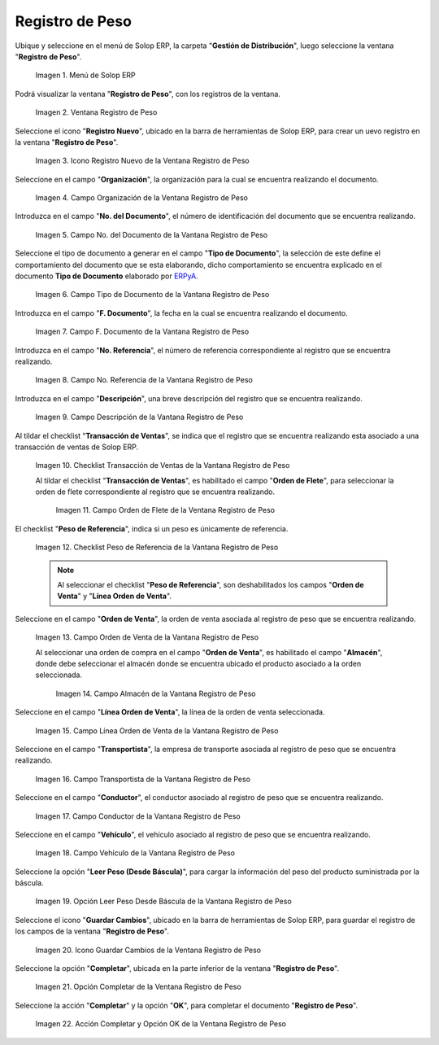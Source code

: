 .. _ERPyA: http://erpya.com
.. |Menú de ADempiere| image:: resources/weight-record-menu.png
.. |Ventana Registro de Peso| image:: resources/weight-log-window.png
.. |Icono Registro Nuevo de la Ventana Registro de Peso| image:: resources/new-record-icon-in-the-weight-record-window.png
.. |Campo Organización de la Vantana Registro de Peso| image:: resources/organization-field-of-the-weight-record-window.png
.. |Campo No del Documento de la Vantana Registro de Peso| image:: resources/field-no-the-weight-record-window-document.png
.. |Campo Tipo de Documento de la Vantana Registro de Peso| image:: resources/document-type-field-of-the-weight-record-window.png
.. |Campo F Documento de la Vantana Registro de Peso| image:: resources/field-f-document-of-the-weight-record-window.png
.. |Campo No. Referencia de la Vantana Registro de Peso| image:: resources/field-no-weight-record-window-reference.png
.. |Campo Descripción de la Vantana Registro de Peso| image:: resources/description-field-of-weight-record-window.png
.. |Checklist Transacción de Ventas de la Vantana Registro de Peso| image:: resources/checklist-sales-transaction-weight-record-window.png
.. |Campo Orden de Flete de la Ventana Registro de Peso| image:: resources/freight-order-field-in-weight-record-window.png
.. |Checklist Peso de Referencia de la Vantana Registro de Peso| image:: resources/checklist-weight-reference-window-weight-record.png
.. |Campo Orden de Venta de la Vantana Registro de Peso| image:: resources/sales-order-field-in-the-weight-record-window.png
.. |Campo Almacén de la Vantana Registro de Peso| image:: resources/warehouse-field-of-weight-record-window.png
.. |Campo Línea Orden de Venta de la Vantana Registro de Peso| image:: resources/sales-order-line-field-in-weight-record-window.png
.. |Campo Transportista de la Vantana Registro de Peso| image:: resources/carrier-field-of-weight-record-window.png
.. |Campo Conductor de la Vantana Registro de Peso| image:: resources/conductor-field-of-the-weight-record-window.png
.. |Campo Vehículo de la Vantana Registro de Peso| image:: resources/vehicle-field-of-weight-record-window.png
.. |Opción Leer Peso Desde Báscula de la Vantana Registro de Peso| image:: resources/option-to-read-weight-from-scale-in-the-weight-record-window.png
.. |Icono Guardar Cambios de la Ventana Registro de Peso| image:: resources/save-changes-icon-in-weight-log-window.png
.. |Opción Completar de la Ventana Registro de Peso| image:: resources/complete-option-of-the-weight-registration-window.png
.. |Acción Completar y Opción OK de la Ventana Registro de Peso| image:: resources/action-complete-and-option-ok-from-the-weight-register-window.png

.. _documento/registro-de-peso:

**Registro de Peso**
====================

Ubique y seleccione en el menú de Solop ERP, la carpeta "**Gestión de Distribución**", luego seleccione la ventana "**Registro de Peso**".

    |Menú de ADempiere|

    Imagen 1. Menú de Solop ERP

Podrá visualizar la ventana "**Registro de Peso**", con los registros de la ventana.

    |Ventana Registro de Peso|

    Imagen 2. Ventana Registro de Peso

Seleccione el icono "**Registro Nuevo**", ubicado en la barra de herramientas de Solop ERP, para crear un uevo registro en la ventana "**Registro de Peso**".

    |Icono Registro Nuevo de la Ventana Registro de Peso|

    Imagen 3. Icono Registro Nuevo de la Ventana Registro de Peso

Seleccione en el campo "**Organización**", la organización para la cual se encuentra realizando el documento.

    |Campo Organización de la Vantana Registro de Peso|

    Imagen 4. Campo Organización de la Ventana Registro de Peso

Introduzca en el campo "**No. del Documento**", el número de identificación del documento que se encuentra realizando.

    |Campo No del Documento de la Vantana Registro de Peso|

    Imagen 5. Campo No. del Documento de la Vantana Registro de Peso

Seleccione el tipo de documento a generar en el campo "**Tipo de Documento**", la selección de este define el comportamiento del documento que se esta elaborando, dicho comportamiento se encuentra explicado en el documento **Tipo de Documento** elaborado por `ERPyA`_.

    |Campo Tipo de Documento de la Vantana Registro de Peso|

    Imagen 6. Campo Tipo de Documento de la Vantana Registro de Peso

Introduzca en el campo "**F. Documento**", la fecha en la cual se encuentra realizando el documento.

    |Campo F Documento de la Vantana Registro de Peso|

    Imagen 7. Campo F. Documento de la Vantana Registro de Peso

Introduzca en el campo "**No. Referencia**", el número de referencia correspondiente al registro que se encuentra realizando.

    |Campo No. Referencia de la Vantana Registro de Peso|

    Imagen 8. Campo No. Referencia de la Vantana Registro de Peso

Introduzca en el campo "**Descripción**", una breve descripción del registro que se encuentra realizando.

    |Campo Descripción de la Vantana Registro de Peso|

    Imagen 9. Campo Descripción de la Vantana Registro de Peso

Al tildar el checklist "**Transacción de Ventas**", se indica que el registro que se encuentra realizando esta asociado a una transacción de ventas de Solop ERP.

    |Checklist Transacción de Ventas de la Vantana Registro de Peso|

    Imagen 10. Checklist Transacción de Ventas de la Vantana Registro de Peso

    Al tildar el checklist "**Transacción de Ventas**", es habilitado el campo "**Orden de Flete**", para seleccionar la orden de flete correspondiente al registro que se encuentra realizando.

        |Campo Orden de Flete de la Ventana Registro de Peso|

        Imagen 11. Campo Orden de Flete de la Ventana Registro de Peso

El checklist "**Peso de Referencia**", indica si un peso es únicamente de referencia.

    |Checklist Peso de Referencia de la Vantana Registro de Peso|

    Imagen 12. Checklist Peso de Referencia de la Vantana Registro de Peso

    .. note::

        Al seleccionar el checklist "**Peso de Referencia**", son deshabilitados los campos "**Orden de Venta**" y "**Línea Orden de Venta**".

Seleccione en el campo "**Orden de Venta**", la orden de venta asociada al registro de peso que se encuentra realizando.

    |Campo Orden de Venta de la Vantana Registro de Peso|

    Imagen 13. Campo Orden de Venta de la Vantana Registro de Peso

    Al seleccionar una orden de compra en el campo "**Orden de Venta**", es habilitado el campo "**Almacén**", donde debe seleccionar el almacén donde se encuentra ubicado el producto asociado a la orden seleccionada.

        |Campo Almacén de la Vantana Registro de Peso|

        Imagen 14. Campo Almacén de la Vantana Registro de Peso

Seleccione en el campo "**Línea Orden de Venta**", la línea de la orden de venta seleccionada.

    |Campo Línea Orden de Venta de la Vantana Registro de Peso|

    Imagen 15. Campo Línea Orden de Venta de la Vantana Registro de Peso

Seleccione en el campo "**Transportista**", la empresa de transporte asociada al registro de peso que se encuentra realizando.

    |Campo Transportista de la Vantana Registro de Peso|

    Imagen 16. Campo Transportista de la Vantana Registro de Peso

Seleccione en el campo "**Conductor**", el conductor asociado al registro de peso que se encuentra realizando.

    |Campo Conductor de la Vantana Registro de Peso|

    Imagen 17. Campo Conductor de la Vantana Registro de Peso

Seleccione en el campo "**Vehículo**", el vehículo asociado al registro de peso que se encuentra realizando.

    |Campo Vehículo de la Vantana Registro de Peso|

    Imagen 18. Campo Vehículo de la Vantana Registro de Peso

Seleccione la opción "**Leer Peso (Desde Báscula)**", para cargar la información del peso del producto suministrada por la báscula.

    |Opción Leer Peso Desde Báscula de la Vantana Registro de Peso|

    Imagen 19. Opción Leer Peso Desde Báscula de la Vantana Registro de Peso

Seleccione el icono "**Guardar Cambios**", ubicado en la barra de herramientas de Solop ERP, para guardar el registro de los campos de la ventana "**Registro de Peso**".

    |Icono Guardar Cambios de la Ventana Registro de Peso|

    Imagen 20. Icono Guardar Cambios de la Ventana Registro de Peso

Seleccione la opción "**Completar**", ubicada en la parte inferior de la ventana "**Registro de Peso**".

    |Opción Completar de la Ventana Registro de Peso|

    Imagen 21. Opción Completar de la Ventana Registro de Peso

Seleccione la acción "**Completar**" y la opción "**OK**", para completar el documento "**Registro de Peso**".

    |Acción Completar y Opción OK de la Ventana Registro de Peso|

    Imagen 22. Acción Completar y Opción OK de la Ventana Registro de Peso